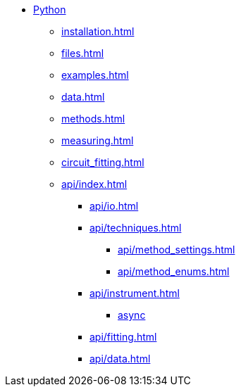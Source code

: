 * xref:index.adoc[Python]
** xref:installation.adoc[]
** xref:files.adoc[]
** xref:examples.adoc[]
** xref:data.adoc[]
** xref:methods.adoc[]
** xref:measuring.adoc[]
** xref:circuit_fitting.adoc[]
** xref:api/index.adoc[]
*** xref:api/io.adoc[]
*** xref:api/techniques.adoc[]
**** xref:api/method_settings.adoc[]
**** xref:api/method_enums.adoc[]
*** xref:api/instrument.adoc[]
**** xref:api/instrument_async.adoc[async]
*** xref:api/fitting.adoc[]
*** xref:api/data.adoc[]
